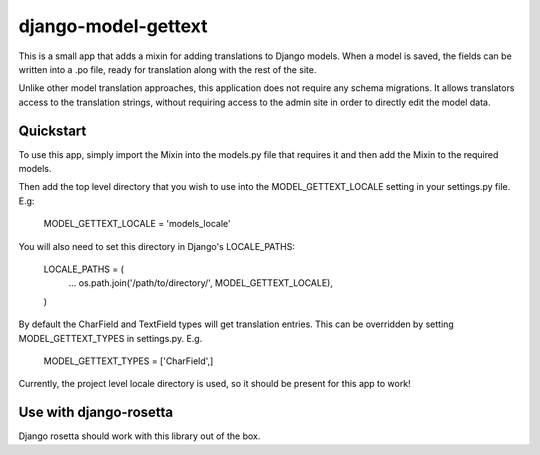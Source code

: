 django-model-gettext
====================

This is a small app that adds a mixin for adding translations to Django models.
When a model is saved, the fields can be written into a .po file, ready for
translation along with the rest of the site.

Unlike other model translation approaches, this application does not
require any schema migrations. It allows translators access to the
translation strings, without requiring access to the admin site in order to
directly edit the model data.


Quickstart
----------

To use this app, simply import the Mixin into the models.py file that
requires it and then add the Mixin to the required models.

Then add the top level directory that you wish to use into the MODEL_GETTEXT_LOCALE
setting in your settings.py file. E.g:

  MODEL_GETTEXT_LOCALE = 'models_locale'

You will also need to set this directory in Django's LOCALE_PATHS:

  LOCALE_PATHS = (
      ...
      os.path.join('/path/to/directory/', MODEL_GETTEXT_LOCALE),
  )

By default the CharField and TextField types will get translation entries. This
can be overridden by setting MODEL_GETTEXT_TYPES in settings.py. E.g.

  MODEL_GETTEXT_TYPES = ['CharField',]

Currently, the project level locale directory is used, so it should be present
for this app to work!


Use with django-rosetta
-----------------------

Django rosetta should work with this library out of the box.

